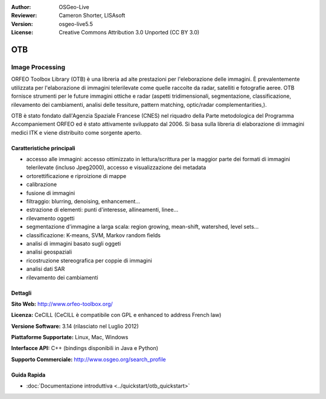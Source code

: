 :Author: OSGeo-Live
:Reviewer: Cameron Shorter, LISAsoft
:Version: osgeo-live5.5
:License: Creative Commons Attribution 3.0 Unported (CC BY 3.0)

.. image:: ../../images/project_logos/logo-otb.png
  :scale: 100 %
  :alt: project logo
  :align: right
  :target: http://www.orfeo-toolbox.org/

OTB
================================================================================

Image Processing
~~~~~~~~~~~~~~~~~~~~~~~~~~~~~~~~~~~~~~~~~~~~~~~~~~~~~~~~~~~~~~~~~~~~~~~~~~~~~~~~

ORFEO Toolbox Library (OTB) è una libreria ad alte prestazioni per l'eleborazione 
delle immagini. È prevalentemente utilizzata per l'elaborazione di immagini 
telerilevate come quelle raccolte da radar, satelliti e fotografie aeree. OTB 
fornisce strumenti per le future immagini ottiche e radar (aspetti tridimensionali, 
segmentazione, classificazione, rilevamento dei cambiamenti, analisi delle tessiture, 
pattern matching, optic/radar complementarities,).

OTB è stato fondato dall'Agenzia Spaziale Francese (CNES) nel riquadro della
Parte metodologica del Programma Accompaniement ORFEO ed è stato
attivamente sviluppato dal 2006. Si basa sulla libreria di elaborazione di immagini
medici ITK e viene distribuito come sorgente aperto.

Caratteristiche principali
--------------------------------------------------------------------------------

.. image:: ../../images/screenshots/800x600/otb-mapping.jpg
  :scale: 50 %
  :alt: screenshot
  :align: right

* accesso alle immagini: accesso ottimizzato in lettura/scrittura per la maggior parte dei formati di immagini telerilevate (incluso Jpeg2000), accesso e visualizzazione dei metadata
* ortorettificazione e riproizione di mappe
* calibrazione
* fusione di immagini
* filtraggio: blurring, denoising, enhancement...
* estrazione di elementi: punti d'interesse, allineamenti, linee...
* rilevamento oggetti
* segmentazione d'immagine a larga scala: region growing, mean-shift, watershed, level sets...
* classificazione: K-means, SVM, Markov random fields
* analisi di immagini basato sugli oggeti
* analisi geospaziali
* ricostruzione stereografica per coppie di immagini
* analisi dati SAR
* rilevamento dei cambiamenti

Dettagli
--------------------------------------------------------------------------------

**Sito Web:** http://www.orfeo-toolbox.org/

**Licenza:** CeCILL (CeCILL è compatibile con GPL e enhanced to  address French law)

**Versione Software:** 3.14 (rilasciato nel Luglio 2012)

**Piattaforme Supportate:** Linux, Mac, Windows

**Interfacce API:** C++ (bindings disponibili in Java e Python)

**Supporto Commerciale:** http://www.osgeo.org/search_profile


Guida Rapida
--------------------------------------------------------------------------------

* :doc:`Documentazione introduttiva <../quickstart/otb_quickstart>`

